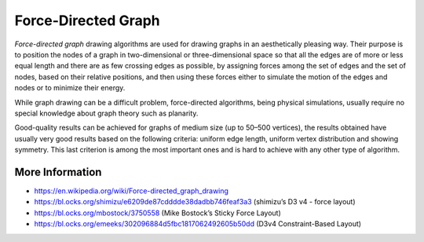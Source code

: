 
====================
Force-Directed Graph
====================

`Force-directed graph` drawing algorithms are used for drawing graphs in an
aesthetically pleasing way. Their purpose is to position the nodes of a graph
in two-dimensional or three-dimensional space so that all the edges are of
more or less equal length and there are as few crossing edges as possible, by
assigning forces among the set of edges and the set of nodes, based on their
relative positions, and then using these forces either to simulate the motion
of the edges and nodes or to minimize their energy.

While graph drawing can be a difficult problem, force-directed algorithms,
being physical simulations, usually require no special knowledge about graph
theory such as planarity.

Good-quality results can be achieved for graphs of medium size (up to 50–500
vertices), the results obtained have usually very good results based on the
following criteria: uniform edge length, uniform vertex distribution and
showing symmetry. This last criterion is among the most important ones and is
hard to achieve with any other type of algorithm.

More Information
================

* https://en.wikipedia.org/wiki/Force-directed_graph_drawing
* https://bl.ocks.org/shimizu/e6209de87cdddde38dadbb746feaf3a3 (shimizu’s D3 v4 - force layout)
* https://bl.ocks.org/mbostock/3750558 (Mike Bostock’s Sticky Force Layout)
* https://bl.ocks.org/emeeks/302096884d5fbc1817062492605b50dd (D3v4 Constraint-Based Layout)